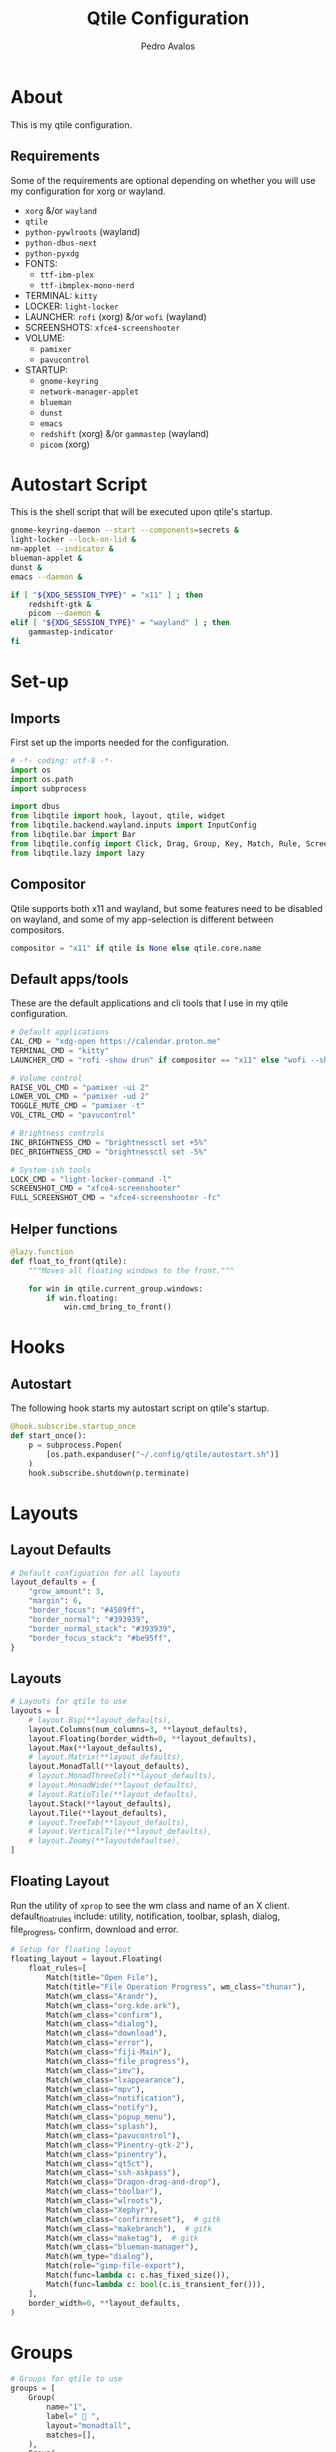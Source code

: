 #+TITLE: Qtile Configuration
#+AUTHOR: Pedro Avalos
#+PROPERTY: header-args :tangle config.py
#+auto_tangle: t
#+STARTUP: showeverything

* About

This is my qtile configuration.

** Requirements

Some of the requirements are optional depending on whether you will use my
configuration for xorg or wayland.

- ~xorg~ &/or ~wayland~
- ~qtile~
- ~python-pywlroots~ (wayland)
- ~python-dbus-next~
- ~python-pyxdg~
- FONTS:
  - ~ttf-ibm-plex~
  - ~ttf-ibmplex-mono-nerd~
- TERMINAL: ~kitty~
- LOCKER: ~light-locker~
- LAUNCHER: ~rofi~ (xorg) &/or ~wofi~ (wayland)
- SCREENSHOTS: ~xfce4-screenshooter~
- VOLUME:
  - ~pamixer~
  - ~pavucontrol~
- STARTUP:
  - ~gnome-keyring~
  - ~network-manager-applet~
  - ~blueman~
  - ~dunst~
  - ~emacs~
  - ~redshift~ (xorg) &/or ~gammastep~ (wayland)
  - ~picom~ (xorg)

* Autostart Script

This is the shell script that will be executed upon qtile's startup.

#+BEGIN_SRC bash :tangle autostart.sh :shebang "#!/usr/bin/env sh"
  gnome-keyring-daemon --start --components=secrets &
  light-locker --lock-on-lid &
  nm-applet --indicator &
  blueman-applet &
  dunst &
  emacs --daemon &

  if [ "${XDG_SESSION_TYPE}" = "x11" ] ; then
      redshift-gtk &
      picom --daemon &
  elif [ "${XDG_SESSION_TYPE}" = "wayland" ] ; then
      gammastep-indicator
  fi
#+END_SRC

* Set-up

** Imports

First set up the imports needed for the configuration.

#+BEGIN_SRC python
  # -*- coding: utf-8 -*-
  import os
  import os.path
  import subprocess

  import dbus
  from libqtile import hook, layout, qtile, widget
  from libqtile.backend.wayland.inputs import InputConfig
  from libqtile.bar import Bar
  from libqtile.config import Click, Drag, Group, Key, Match, Rule, Screen
  from libqtile.lazy import lazy
#+END_SRC

** Compositor

Qtile supports both x11 and wayland, but some features need to be disabled on
wayland, and some of my app-selection is different between compositors.

#+BEGIN_SRC python
  compositor = "x11" if qtile is None else qtile.core.name
#+END_SRC

** Default apps/tools

These are the default applications and cli tools that I use in my qtile
configuration.

#+BEGIN_SRC python
  # Default applications
  CAL_CMD = "xdg-open https://calendar.proton.me"
  TERMINAL_CMD = "kitty"
  LAUNCHER_CMD = "rofi -show drun" if compositor == "x11" else "wofi --show drun"

  # Volume control
  RAISE_VOL_CMD = "pamixer -ui 2"
  LOWER_VOL_CMD = "pamixer -ud 2"
  TOGGLE_MUTE_CMD = "pamixer -t"
  VOL_CTRL_CMD = "pavucontrol"

  # Brightness controls
  INC_BRIGHTNESS_CMD = "brightnessctl set +5%"
  DEC_BRIGHTNESS_CMD = "brightnessctl set -5%"

  # System-ish tools
  LOCK_CMD = "light-locker-command -l"
  SCREENSHOT_CMD = "xfce4-screenshooter"
  FULL_SCREENSHOT_CMD = "xfce4-screenshooter -fc"
#+END_SRC

** Helper functions

#+BEGIN_SRC python
  @lazy.function
  def float_to_front(qtile):
      """Moves all floating windows to the front."""

      for win in qtile.current_group.windows:
          if win.floating:
              win.cmd_bring_to_front()
#+END_SRC


* Hooks

** Autostart

The following hook starts my autostart script on qtile's startup.

#+BEGIN_SRC python
  @hook.subscribe.startup_once
  def start_once():
      p = subprocess.Popen(
          [os.path.expanduser("~/.config/qtile/autostart.sh")]
      )
      hook.subscribe.shutdown(p.terminate)
#+END_SRC

* Layouts

** Layout Defaults

#+BEGIN_SRC python
  # Default configuation for all layouts
  layout_defaults = {
      "grow_amount": 3,
      "margin": 6,
      "border_focus": "#4589ff",
      "border_normal": "#393939",
      "border_normal_stack": "#393939",
      "border_focus_stack": "#be95ff",
  }
#+END_SRC

** Layouts

#+BEGIN_SRC python
  # Layouts for qtile to use
  layouts = [
      # layout.Bsp(**layout_defaults),
      layout.Columns(num_columns=3, **layout_defaults),
      layout.Floating(border_width=0, **layout_defaults),
      layout.Max(**layout_defaults),
      # layout.Matrix(**layout_defaults),
      layout.MonadTall(**layout_defaults),
      # layout.MonadThreeCol(**layout_defaults),
      # layout.MonadWide(**layout_defaults),
      # layout.RatioTile(**layout_defaults),
      layout.Stack(**layout_defaults),
      layout.Tile(**layout_defaults),
      # layout.TreeTab(**layout_defaults),
      # layout.VerticalTile(**layout_defaults),
      # layout.Zoomy(**layoutdefaultse),
  ]
#+END_SRC

** Floating Layout

Run the utility of ~xprop~ to see the wm class and name of an X client.
default_float_rules include: utility, notification, toolbar, splash, dialog,
file_progress, confirm, download and error.

#+BEGIN_SRC python
  # Setup for floating layout
  floating_layout = layout.Floating(
      float_rules=[
          Match(title="Open File"),
          Match(title="File Operation Progress", wm_class="thunar"),
          Match(wm_class="Arandr"),
          Match(wm_class="org.kde.ark"),
          Match(wm_class="confirm"),
          Match(wm_class="dialog"),
          Match(wm_class="download"),
          Match(wm_class="error"),
          Match(wm_class="fiji-Main"),
          Match(wm_class="file_progress"),
          Match(wm_class="imv"),
          Match(wm_class="lxappearance"),
          Match(wm_class="mpv"),
          Match(wm_class="notification"),
          Match(wm_class="notify"),
          Match(wm_class="popup_menu"),
          Match(wm_class="splash"),
          Match(wm_class="pavucontrol"),
          Match(wm_class="Pinentry-gtk-2"),
          Match(wm_class="pinentry"),
          Match(wm_class="qt5ct"),
          Match(wm_class="ssh-askpass"),
          Match(wm_class="Dragon-drag-and-drop"),
          Match(wm_class="toolbar"),
          Match(wm_class="wlroots"),
          Match(wm_class="Xephyr"),
          Match(wm_class="confirmreset"),  # gitk
          Match(wm_class="makebranch"),  # gitk
          Match(wm_class="maketag"),  # gitk
          Match(wm_class="blueman-manager"),
          Match(wm_type="dialog"),
          Match(role="gimp-file-export"),
          Match(func=lambda c: c.has_fixed_size()),
          Match(func=lambda c: bool(c.is_transient_for())),
      ],
      border_width=0, **layout_defaults,
  )
#+END_SRC

* Groups

#+BEGIN_SRC python
  # Groups for qtile to use
  groups = [
      Group(
          name="1",
          label=" 󰖟 ",
          layout="monadtall",
          matches=[],
      ),
      Group(
          name="2",
          label="  ",
          layout="monadtall",
          matches=[],
      ),
      Group(
          name="3",
          label=" 󰈙 ",
          layout="monadtall",
          matches=[],
      ),
      Group(
          name="4",
          label=" 󰭹 ",
          layout="monadtall",
          matches=[Match(wm_class="discord")],
      ),
      Group(
          name="5",
          label="  ",
          layout="monadtall",
          matches=[Match(wm_class="spotify")],
      ),
      Group(
          name="6",
          label=" 󰟴 ",
          layout="max",
          matches=[Match(wm_class="vlc"), Match(wm_class="mpv")],
      ),
      Group(
          name="7",
          label="  ",
          layout="monadtall",
          matches=[Match(wm_class="Steam")],
      ),
      Group(
          name="8",
          layout="monadtall",
          label="  ",
          matches=[],
      ),
      Group(
          name="9",
          layout="monadtall",
          label=" 󰇘 ",
          matches=[],
      ),
  ]
#+END_SRC

* Bindings

** Helper

#+BEGIN_SRC python
  class kb:
      ALT = "mod1"
      HYPER = "mod3"
      SUPER = "mod4"
      CTRL = "control"
      SHIFT = "shift"
      SPACE = "space"
      BACKSPACE = "BackSpace"
      ENTER = "Return"
      DELETE = "Delete"
      TAB = "Tab"
      ESC = "Escape"

      EXCLAM = "exclam"
      QUOTEDBL = "quotedbl"

      PRINT = "Print"
      HOME = "Home"
      END = "End"

      LEFT = "Left"
      RIGHT = "Right"
      UP = "Up"
      DOWN = "Down"

      AUDIO_RAISE_VOLUME = "XF86AudioRaiseVolume"
      AUDIO_LOWER_VOLUME = "XF86AudioLowerVolume"
      AUDIO_MUTE = "XF86AudioMute"
      AUDIO_NEXT = "XF86AudioNext"
      AUDIO_PREV = "XF86AudioPrev"
      AUDIO_PLAY = "XF86AudioPlay"
      AUDIO_STOP = "XF86AudioStop"

      BRIGHTNESS_UP = "XF86MonBrightnessUp"
      BRIGHTNESS_DOWN = "XF86MonBrightnessDown"
#+END_SRC

#+BEGIN_SRC python
  class m:
      LEFT = "Button1"
      MIDDLE = "Button2"
      RIGHT = "Button3"

      WHEEL_UP = "Button4"
      WHEEL_DOWN = "Button5"
      WHEEL_LEFT = "Button6"
      WHEEL_RIGHT = "Button7"

      PREVIOUS = "Button8"
      NEXT = "Button9"
#+END_SRC

** Keyboard

| Keybinding        | Action                               |
|-------------------+--------------------------------------|
| SUPER+CTRL+Q      | Close focused window                 |
| SUPER+F           | Toggle fullscreen for focused window |
| SUPER+SHIFT+SPACE | Move all floating windows to front   |
| SUPER+H           | Traverse left                        |
| SUPER+J           | Traverse down                        |
| SUPER+K           | Traverse up                          |
| SUPER+L           | Traverse right                       |
| SUPER+SHIFT+H     | Shuffle left                         |
| SUPER+SHIFT+J     | Shuffle down                         |
| SUPER+SHIFT+K     | Shuffle up                           |
| SUPER+SHIFT+L     | Shuffle right                        |
| SUPER+ALT+J       | Grow left                            |
| SUPER+ALT+J       | Grow down                            |
| SUPER+ALT+K       | Grow up                              |
| SUPER+ALT+L       | Grow right                           |
| SUPER+ALT+N       | Reset size                           |
| SUPER+ESC         | Reload qtile configuration           |
| SUPER+SHIFT+ESC   | Restart qtile                        |
| SUPER+CTRL+ESC    | Shutdown qtile                       |
| SUPER+TAB         | Next layout                          |
| SUPER+SHIFT+TAB   | Previous layout                      |
| SUPER+ENTER       | Spawn terminal                       |
| SUPER+R           | Spawn launcher                       |
| SUPER+CTRL+L      | Lock screen                          |
| SUPER+PRINT       | Take screenshot                      |
| SUPER+ALT+PRINT   | Take fullscreen screenshot           |
| SUPER+[1,9]       | Change to group [1,9]                |
| SUPER+SHIFT+[1,9] | Move window to group [1,9]           |

#+BEGIN_SRC python
  keys = [
      Key(
          [kb.SUPER, kb.CTRL],
          "Q",
          lazy.window.kill(),
          desc="Close window",
      ),
      Key(
          [kb.SUPER],
          "F",
          lazy.window.toggle_fullscreen(),
          desc="Toggle fullscreen",
      ),
      Key(
          [kb.SUPER, kb.SHIFT],
          kb.SPACE,
          lazy.window.toggle_floating(),
          desc="Toggle floating",
      ),
      Key(
          [kb.SUPER],
          kb.SPACE,
          float_to_front,
          desc="Float to front",
      ),
      Key(
          [kb.SUPER],
          "H",
          lazy.layout.left(),
          desc="Traverse left",
      ),
      Key(
          [kb.SUPER],
          "J",
          lazy.layout.down(),
          desc="Traverse down",
      ),
      Key(
          [kb.SUPER],
          "K",
          lazy.layout.up(),
          desc="Traverse up",
      ),
      Key(
          [kb.SUPER],
          "L",
          lazy.layout.right(),
          desc="Traverse right",
      ),
      Key(
          [kb.SUPER, kb.SHIFT],
          "H",
          lazy.layout.shuffle_left(),
          desc="Shuffle left",
      ),
      Key(
          [kb.SUPER, kb.SHIFT],
          "J",
          lazy.layout.shuffle_down(),
          desc="Shuffle down",
      ),
      Key(
          [kb.SUPER, kb.SHIFT],
          "K",
          lazy.layout.shuffle_up(),
          desc="Shuffle up",
      ),
      Key(
          [kb.SUPER, kb.SHIFT],
          "L",
          lazy.layout.shuffle_right(),
          desc="Shuffle right",
      ),
      Key(
          [kb.SUPER, kb.ALT],
          "H",
          lazy.layout.grow_left().when(layout=["bsp", "columns"]),
          desc="Grow left",
      ),
      Key(
          [kb.SUPER, kb.ALT], "J",
          lazy.layout.grow_down().when(layout=["bsp", "columns"]),
          lazy.layout.shrink().when(layout=["monadtall", "monadwide", "monadthreecol"]),
          desc="Grow down",
      ),
      Key(
          [kb.SUPER, kb.ALT], "K",
          lazy.layout.grow_up().when(layout=["bsp", "columns"]),
          lazy.layout.grow().when(layout=["monadtall", "monadwide", "monadthreecol"]),
          desc="Grow up",
      ),
      Key(
          [kb.SUPER, kb.ALT], "L",
          lazy.layout.grow_right().when(layout=["bsp", "columns"]),
          desc="Grow right",
      ),
      Key(
          [kb.SUPER, kb.ALT],
          "N",
          lazy.layout.normalize(),
          desc="Reset window size",
      ),
      Key(
          [kb.SUPER],
          kb.ESC,
          lazy.reload_config(),
          desc="Reload config",
      ),
      Key(
          [kb.SUPER, kb.SHIFT],
          kb.ESC,
          lazy.restart(),
          desc="Restart qtile",
      ),
      Key(
          [kb.SUPER, kb.CTRL],
          kb.ESC,
          lazy.shutdown(),
          desc="Shutdown qtile",
      ),
      Key(
          [kb.SUPER],
          kb.TAB,
          lazy.next_layout(),
          desc="Next layout",
      ),
      Key(
          [kb.SUPER, kb.SHIFT],
          kb.TAB,
          lazy.prev_layout(),
          desc="Previous layout",
      ),
      Key(
          [kb.SUPER],
          kb.ENTER,
          lazy.spawn(TERMINAL_CMD),
          desc="Spawn terminal",
      ),
      Key(
          [kb.SUPER],
          "R",
          lazy.spawn(LAUNCHER_CMD),
          desc="Spawn launcher",
      ),
      Key(
          [kb.SUPER, kb.CTRL],
          "L",
          lazy.spawn(LOCK_CMD),
          desc="Lock screen",
      ),
      Key(
          [],
          kb.PRINT,
          lazy.spawn(SCREENSHOT_CMD),
          desc="Take screenshot",
      ),
      Key(
          [kb.ALT],
          kb.PRINT,
          lazy.spawn(FULL_SCREENSHOT_CMD),
          desc="Take fullscreen screenshot",
      ),
      Key(
          [],
          kb.AUDIO_LOWER_VOLUME,
          lazy.spawn(LOWER_VOL_CMD),
          desc="Lower volume",
      ),
      Key(
          [],
          kb.AUDIO_RAISE_VOLUME,
          lazy.spawn(RAISE_VOL_CMD),
          desc="Raise volume",
      ),
      Key(
          [],
          kb.AUDIO_MUTE,
          lazy.spawn(TOGGLE_MUTE_CMD),
          desc="Toggle mute",
      ),
      Key(
          [],
          kb.BRIGHTNESS_UP,
          lazy.spawn(INC_BRIGHTNESS_CMD),
          desc="Increase brightness",
      ),
      Key(
          [],
          kb.BRIGHTNESS_DOWN,
          lazy.spawn(DEC_BRIGHTNESS_CMD),
          desc="Decrease brightness",
      ),
  ]
#+END_SRC

#+BEGIN_SRC python
  for group in groups:
      keys.extend([
          Key(
              [kb.SUPER],
              group.name,
              lazy.group[group.name].toscreen(),
              desc=f"Switch to group {group.name}"
          ),
          Key(
              [kb.SUPER, kb.SHIFT],
              group.name,
              lazy.window.togroup(group.name),
              desc=f"Move focused window to group {group.name}"
          ),
      ])
#+END_SRC

** Mouse

#+BEGIN_SRC python
  mouse = [
      Drag(
          [kb.SUPER], m.LEFT,
          lazy.window.set_position_floating(),
          start=lazy.window.get_position(),
      ),
      Drag(
          [kb.SUPER], m.RIGHT,
          lazy.window.set_size_floating(),
          start=lazy.window.get_size(),
      ),
      Click(
          [kb.SUPER],
          m.WHEEL_UP,
          lazy.screen.prev_group()
      ),
      Click(
          [kb.SUPER],
          m.WHEEL_DOWN,
          lazy.screen.next_group(),
      ),
  ]
#+END_SRC


* Screens

** Wallpaper

I first attempt to get the wallpaper set by accountsservice. If none is found,
then I use my backup wallpaper for qtile. This allows me to change the
wallpaper in XFCE (for example) and still have the same wallpaper. This also
allows someone else to easily use a different wallpaper. than the one in my
dotfiles.

#+BEGIN_SRC python
  # Try to get the wallpaper from accountsservice
  bus = dbus.SystemBus()
  uid = os.getuid()
  accts_obj = bus.get_object(
      "org.freedesktop.Accounts", f"/org/freedesktop/Accounts/User{uid}"
  )
  props_iface = dbus.Interface(accts_obj, "org.freedesktop.DBus.Properties")
  wallpaper = props_iface.Get(
      "org.freedesktop.DisplayManager.AccountsService", "BackgroundFile"
  )

  # If no accountsservice wallpaper found, use backup wallpaper
  if not wallpaper:
      wallpaper = "~/.config/qtile/wallpaper.png"
#+END_SRC

** Widgets

*** Battery

To be able to use the configuration on both my desktop and laptop, I first
check if a battery is present.

#+BEGIN_SRC python
  # Check if this machine has a battery
  BATT_PATHS = ["/sys/class/power_supply/BAT0"]
  show_battery = any(os.path.exists(path) for path in BATT_PATHS)
#+END_SRC

*** Widget defaults

These are parameters I pass to almost all widgets. Pulling it out into a
dictionary allows me to repeat less code.

#+BEGIN_SRC python
  widget_defaults = {
      "font": "IBM Plex Mono",
      "fontsize": 16,
      "foreground": "#f4f4f4",
      "background": "#161616",
  }
#+END_SRC

*** Main widgets

These are the widgets on the main monitor/screen.

#+BEGIN_SRC python
  # Widgets for the main screen
  main_widgets = [
      widget.Spacer(length=6, **widget_defaults),
      widget.TextBox(
          text="",
          mouse_callbacks={m.LEFT: lazy.spawn(LAUNCHER_CMD)},
          ,**{**widget_defaults, "foreground": "#f1c21b", "font": "BlexMono Nerd Font"},
      ),
      widget.Spacer(length=6, **widget_defaults),
      widget.GroupBox(
          disable_drag=True,
          active="#c6c6c6",
          inactive="#6f6f6f",
          highlight_method="line",
          highlight_color="#161616",
          this_current_screen_border="#4589ff",
          this_screen_border="#6f6f6f",
          other_current_screen_border="#8d8d8d",
          other_screen_border="#6f6f6f",
          urgent_alert_method="line",
          urgent_border="#fa4d56",
          urgent_text="#ff8389",
          ,**{**widget_defaults, "font": "BlexMono Nerd Font"},
      ),
      widget.Spacer(length=6, **widget_defaults),
      widget.CurrentLayoutIcon(padding=0, scale=0.6, **widget_defaults),
      widget.Spacer(**widget_defaults),
      widget.Clock(
          format=" %Y/%m/%d (%a)",
          mouse_callbacks={m.LEFT: lazy.spawn(CAL_CMD)},
          ,**{**widget_defaults, "font": "BlexMono Nerd Font"},
      ),
      widget.Clock(
          format=" %H:%M",
          ,**{**widget_defaults, "font": "BlexMono Nerd Font"},
      ),
      widget.Spacer(**widget_defaults),
      widget.Systray(**widget_defaults)
        if compositor == "x11"
        else widget.StatusNotifier(**widget_defaults),
      widget.Spacer(length=6, **widget_defaults),
      widget.Volume(
          fmt="󱄠 {}",
          mouse_callbacks={m.RIGHT: lazy.spawn(VOL_CTRL_CMD)},
          ,**{**widget_defaults, "font": "BlexMono Nerd Font"},
      ),
      widget.Battery(
          format="{char} {percent:2.0%}",
          update_interval=30,
          low_percentage=0.2,
          full_char="󰁹",
          charge_char="󰂄",
          discharge_char="󰂀",
          empty_char="󰂎",
          unknown_char="󰂑",
          ,**{**widget_defaults, "font": "BlexMono Nerd Font"},
      ) if show_battery else widget.TextBox(text="", **widget_defaults),
      widget.KeyboardLayout(
          fmt="󰌌 {}",
          configured_keyboards=["us", "es"],
          ,**{**widget_defaults, "font": "BlexMono Nerd Font"},
      ),
      widget.QuickExit(
          default_text="󰍃",
          countdown_format="{}",
          ,**{**widget_defaults, "foreground": "#fa4d56", "font": "BlexMono Nerd Font"},
      ),
      widget.Spacer(length=6, **widget_defaults),
  ]
#+END_SRC

*** Other widgets

These are the widgets for other monitors/screens. The most important difference
is that this bar will have less widgets.

#+BEGIN_SRC python
  # Widgets for other screens
  other_widgets = [
      widget.Spacer(length=6, **widget_defaults),
      widget.GroupBox(
          disable_drag=True,
          active="#c6c6c6",
          inactive="#6f6f6f",
          highlight_method="line",
          highlight_color="#161616",
          this_current_screen_border="#4589ff",
          this_screen_border="#6f6f6f",
          other_current_screen_border="#8d8d8d",
          other_screen_border="#6f6f6f",
          urgent_alert_method="line",
          urgent_border="#fa4d56",
          urgent_text="#ff8389",
          ,**widget_defaults,
      ),
      widget.CurrentLayoutIcon(scale=0.6, **widget_defaults),
      widget.Spacer(**widget_defaults),
      widget.CurrentScreen(
          active_color="#f4f4f4",
          active_text="A",
          inactive_color="#8d8d8d",
          inactive_text="i",
          ,**widget_defaults,
      ),
      widget.Spacer(length=6, **widget_defaults),
  ]
#+END_SRC

** Screens

#+BEGIN_SRC python
  # Screens for qtile to use
  screens = [
      Screen(
          wallpaper=wallpaper,
          wallpaper_mode="fill",
          top=Bar(
              main_widgets, 32, opacity=0.95, margin=6,
          ),
      ),
      Screen(
          wallpaper=wallpaper,
          wallpaper_mode="fill",
          top=Bar(
              other_widgets, 32, opacity=0.95, margin=6,
          ),
      ),
  ]
#+END_SRC

* Other Settings

These are miscellaneous settings for qtile.

#+BEGIN_SRC python
  # Miscellaneous settings
  dgroups_key_binder = None
  dgroups_app_rules: list[Rule] = []
  follow_mouse_focus = True
  bring_front_click = False
  cursor_warp = False
  auto_fullscreen = True
  auto_minimize = True
  reconfigure_screns = True
  focus_on_window_activation = "smart"
  wl_input_rules = {
      "type:pointer": InputConfig(tap=True),
  }
  wmname = "LG3D"
#+END_SRC
